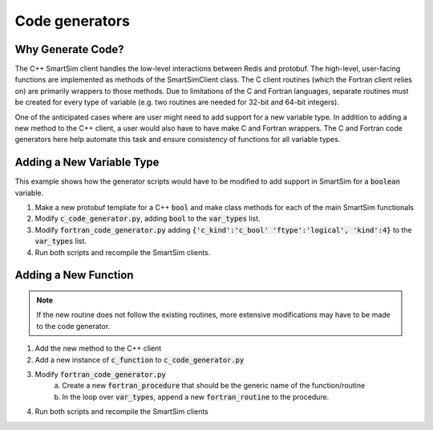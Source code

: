 ***************
Code generators
***************

Why Generate Code?
==================

The C++ SmartSim client handles the low-level interactions between Redis and
protobuf. The high-level, user-facing functions are implemented as methods of
the SmartSimClient class. The C client routines (which the Fortran client
relies on) are primarily wrappers to those methods. Due to limitations of the C
and Fortran languages, separate routines must be created for every type of
variable (e.g. two routines are needed for 32-bit and 64-bit integers).

One of the anticipated cases where are user might need to add support for a
new variable type. In addition to adding a new method to the C++ client, a
user would also have to have make C and Fortran wrappers. The C and Fortran
code generators here help automate this task and ensure consistency of functions
for all variable types.

Adding a New Variable Type
==========================

This example shows how the generator scripts would have to be modified to add
support in SmartSim for a :code:`boolean` variable.

1. Make a new protobuf template for a C++ :code:`bool` and make class methods
   for each of the main SmartSim functionals
2. Modify :code:`c_code_generator.py`, adding :code:`bool` to the
   :code:`var_types` list.
3. Modify :code:`fortran_code_generator.py` adding :code:`{'c_kind':'c_bool' 'ftype':'logical', 'kind':4}` to the :code:`var_types` list.
4. Run both scripts and recompile the SmartSim clients.

Adding a New Function
=====================

.. note::
    If the new routine does not follow the existing routines, more extensive
    modifications may have to be made to the code generator.

1. Add the new method to the C++ client
2. Add a new instance of :code:`c_function` to :code:`c_code_generator.py`
3. Modify :code:`fortran_code_generator.py`
    a. Create a new :code:`fortran_procedure` that should be the generic name of
       the function/routine
    b. In the loop over :code:`var_types`, append a new :code:`fortran_routine`
       to the procedure.
4. Run both scripts and recompile the SmartSim clients